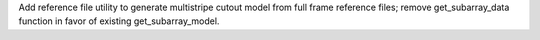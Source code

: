 Add reference file utility to generate multistripe cutout model from full frame reference files; remove get_subarray_data function in favor of existing get_subarray_model.
